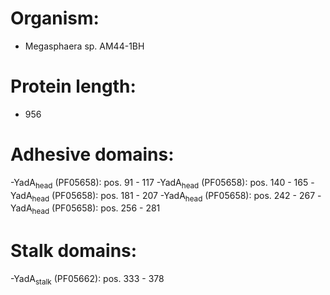 * Organism:
- Megasphaera sp. AM44-1BH
* Protein length:
- 956
* Adhesive domains:
-YadA_head (PF05658): pos. 91 - 117
-YadA_head (PF05658): pos. 140 - 165
-YadA_head (PF05658): pos. 181 - 207
-YadA_head (PF05658): pos. 242 - 267
-YadA_head (PF05658): pos. 256 - 281
* Stalk domains:
-YadA_stalk (PF05662): pos. 333 - 378

